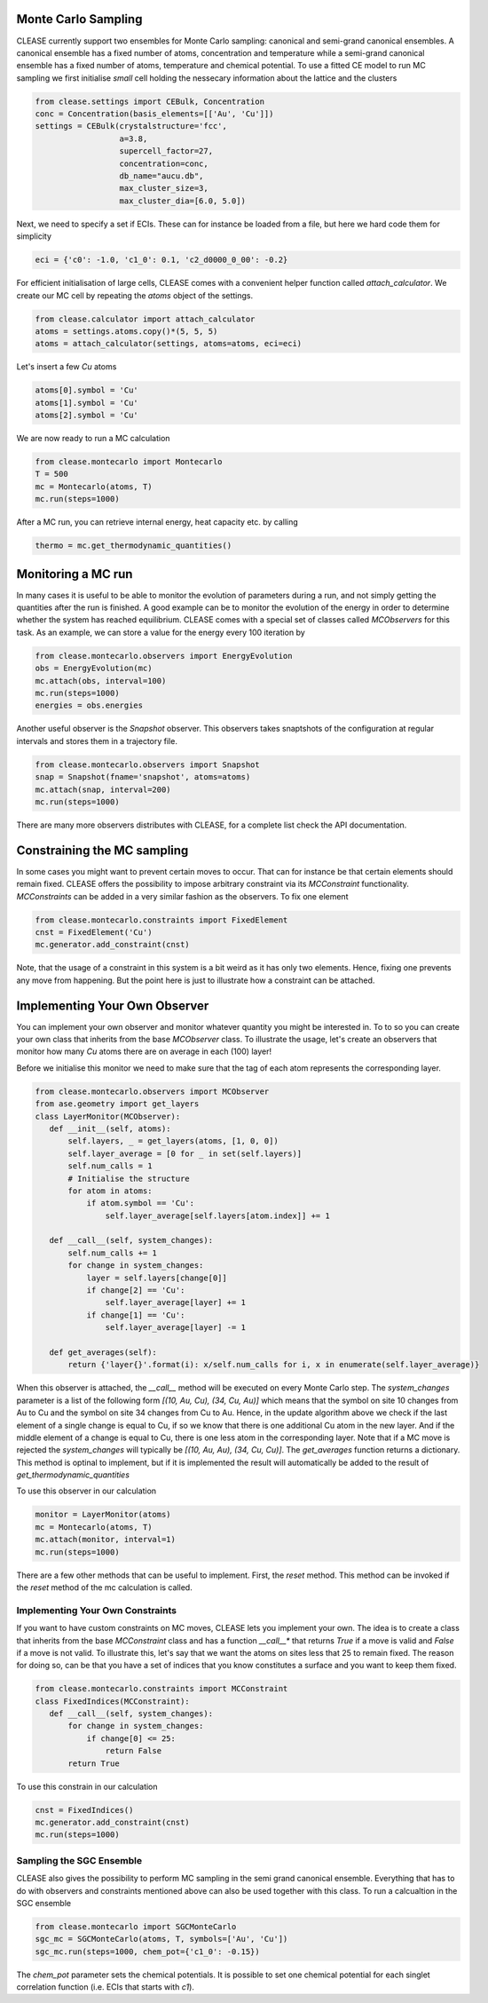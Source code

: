 Monte Carlo Sampling
--------------------
CLEASE currently support two ensembles for Monte Carlo sampling: canonical and
semi-grand canonical ensembles. A canonical ensemble has a fixed number of
atoms, concentration and temperature while a semi-grand canonical ensemble has
a fixed number of atoms, temperature and chemical potential.
To use a fitted CE model to run MC sampling we first initialise
*small* cell holding the nessecary information about the lattice
and the clusters

.. code-block:: python

  from clease.settings import CEBulk, Concentration
  conc = Concentration(basis_elements=[['Au', 'Cu']])
  settings = CEBulk(crystalstructure='fcc',
                    a=3.8,
                    supercell_factor=27,
                    concentration=conc,
                    db_name="aucu.db",
                    max_cluster_size=3,
                    max_cluster_dia=[6.0, 5.0])

Next, we need to specify a set if ECIs. These can for instance be loaded
from a file, but here we hard code them for simplicity

.. code-block:: python

  eci = {'c0': -1.0, 'c1_0': 0.1, 'c2_d0000_0_00': -0.2}

For efficient initialisation of large cells, CLEASE comes with a
convenient helper function called *attach_calculator*. We create our
MC cell by repeating the *atoms* object of the settings.

.. code-block:: python

  from clease.calculator import attach_calculator
  atoms = settings.atoms.copy()*(5, 5, 5)
  atoms = attach_calculator(settings, atoms=atoms, eci=eci)

Let's insert a few *Cu* atoms

.. code-block:: python

  atoms[0].symbol = 'Cu'
  atoms[1].symbol = 'Cu'
  atoms[2].symbol = 'Cu'

We are now ready to run a MC calculation

.. code-block:: python

  from clease.montecarlo import Montecarlo
  T = 500
  mc = Montecarlo(atoms, T)
  mc.run(steps=1000)

After a MC run, you can retrieve internal energy, heat capacity etc. by calling

.. code-block:: python

  thermo = mc.get_thermodynamic_quantities()

Monitoring a MC run
-------------------
In many cases it is useful to be able to monitor the evolution of parameters
during a run, and not simply getting the quantities after the run is finished.
A good example can be to monitor the evolution of the energy in order to
determine whether the system has reached equilibrium. CLEASE comes with a
special set of classes called *MCObservers* for this task. As an example, we
can store a value for the energy every 100 iteration by

.. code-block:: python

  from clease.montecarlo.observers import EnergyEvolution
  obs = EnergyEvolution(mc)
  mc.attach(obs, interval=100)
  mc.run(steps=1000)
  energies = obs.energies

Another useful observer is the *Snapshot* observer. This observers
takes snaptshots of the configuration at regular intervals and stores
them in a trajectory file.

.. code-block:: python

  from clease.montecarlo.observers import Snapshot
  snap = Snapshot(fname='snapshot', atoms=atoms)
  mc.attach(snap, interval=200)
  mc.run(steps=1000)

There are many more observers distributes with CLEASE, for a complete list
check the API documentation.

Constraining the MC sampling
----------------------------
In some cases you might want to prevent certain moves to occur.
That can for instance be that certain elements should remain fixed.
CLEASE offers the possibility to impose arbitrary constraint via
its *MCConstraint* functionality. *MCConstraints* can be added in a
very similar fashion as the observers. To fix one element

.. code-block:: python

  from clease.montecarlo.constraints import FixedElement
  cnst = FixedElement('Cu')
  mc.generator.add_constraint(cnst)

Note, that the usage of a constraint in this system is a bit weird as it
has only two elements. Hence, fixing one prevents any move from happening.
But the point here is just to illustrate how a constraint can be attached.

Implementing Your Own Observer
------------------------------
You can implement your own observer and monitor whatever quantity
you might be interested in. To to so you can create your own class that
inherits from the base *MCObserver* class. To illustrate the usage,
let's create an observers that monitor how many *Cu* atoms there
are on average in each (100) layer!

Before we initialise this monitor we need to make sure that
the tag of each atom represents the corresponding layer.

.. code-block:: python

  from clease.montecarlo.observers import MCObserver
  from ase.geometry import get_layers
  class LayerMonitor(MCObserver):
     def __init__(self, atoms):
         self.layers, _ = get_layers(atoms, [1, 0, 0])
         self.layer_average = [0 for _ in set(self.layers)]
         self.num_calls = 1
         # Initialise the structure
         for atom in atoms:
             if atom.symbol == 'Cu':
                 self.layer_average[self.layers[atom.index]] += 1

     def __call__(self, system_changes):
         self.num_calls += 1
         for change in system_changes:
             layer = self.layers[change[0]]
             if change[2] == 'Cu':
                 self.layer_average[layer] += 1
             if change[1] == 'Cu':
                 self.layer_average[layer] -= 1

     def get_averages(self):
         return {'layer{}'.format(i): x/self.num_calls for i, x in enumerate(self.layer_average)}

When this observer is attached, the `__call__` method will be executed
on every Monte Carlo step. The `system_changes` parameter is a list of
the following form `[(10, Au, Cu), (34, Cu, Au)]` which means that the
symbol on site 10 changes from Au to Cu and the symbol on site 34 changes
from Cu to Au. Hence, in the update algorithm above we check if
the last element of a single change is equal to Cu, if so we know that
there is one additional Cu atom in the new layer. And if the middle
element of a change is equal to Cu, there is one less atom in the
corresponding layer. Note that if a MC move is rejected the `system_changes`
will typically be `[(10, Au, Au), (34, Cu, Cu)]`. The `get_averages` function
returns a dictionary. This method is optinal to implement, but if it is
implemented the result will automatically be added to the result of
`get_thermodynamic_quantities`

To use this observer in our calculation

.. code-block:: python

  monitor = LayerMonitor(atoms)
  mc = Montecarlo(atoms, T)
  mc.attach(monitor, interval=1)
  mc.run(steps=1000)

There are a few other methods that can be useful to implement. First,
the `reset` method. This method can be invoked if the `reset` method
of the mc calculation is called.


Implementing Your Own Constraints
==================================
If you want to have custom constraints on MC moves, CLEASE
lets you implement your own. The idea is to create a class
that inherits from the base *MCConstraint* class and has a
function *__call__** that returns `True` if a move is valid
and `False` if a move is not valid. To illustrate this, let's
say that we want the atoms on sites less that 25 to remain
fixed. The reason for doing so, can be that you have a set of
indices that you know constitutes a surface and you want to keep
them fixed.

.. code-block:: python

  from clease.montecarlo.constraints import MCConstraint
  class FixedIndices(MCConstraint):
     def __call__(self, system_changes):
         for change in system_changes:
             if change[0] <= 25:
                 return False
         return True

To use this constrain in our calculation

.. code-block:: python

  cnst = FixedIndices()
  mc.generator.add_constraint(cnst)
  mc.run(steps=1000)

Sampling the SGC Ensemble
==========================
CLEASE also gives the possibility to perform MC sampling
in the semi grand canonical ensemble. Everything that has
to do with observers and constraints mentioned above can also
be used together with this class. To run a calcualtion in
the SGC ensemble

.. code-block:: python

  from clease.montecarlo import SGCMonteCarlo
  sgc_mc = SGCMonteCarlo(atoms, T, symbols=['Au', 'Cu'])
  sgc_mc.run(steps=1000, chem_pot={'c1_0': -0.15})

The `chem_pot` parameter sets the chemical potentials. It is possible
to set one chemical potential for each singlet correlation function
(i.e. ECIs that starts with *c1*).